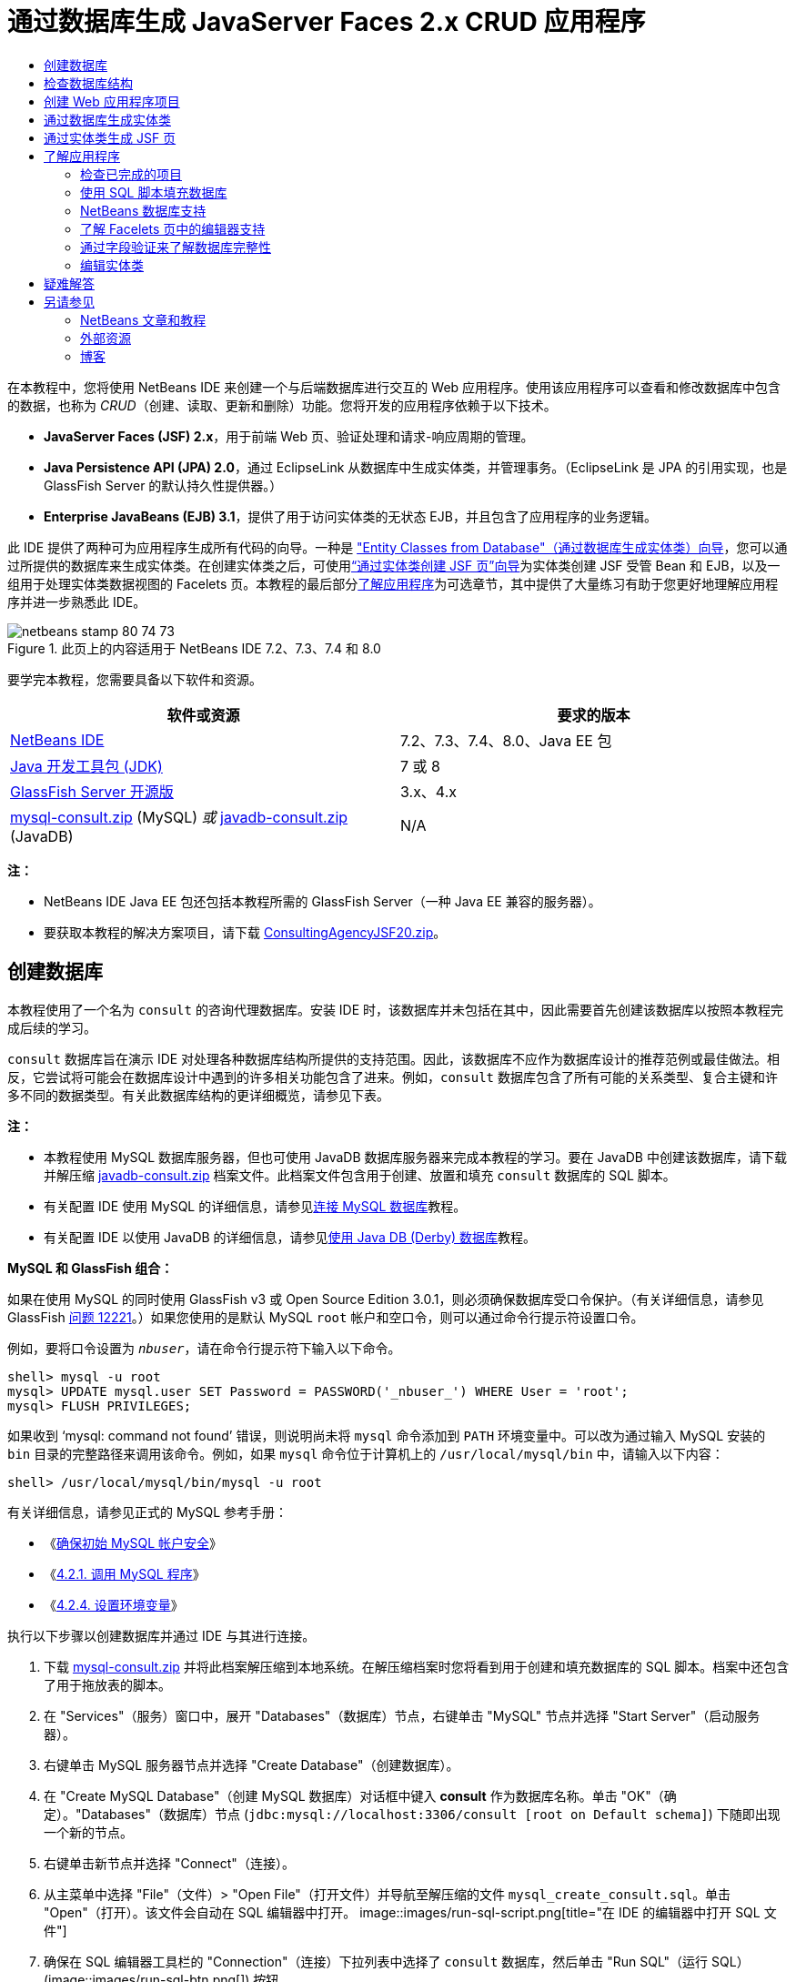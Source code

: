 // 
//     Licensed to the Apache Software Foundation (ASF) under one
//     or more contributor license agreements.  See the NOTICE file
//     distributed with this work for additional information
//     regarding copyright ownership.  The ASF licenses this file
//     to you under the Apache License, Version 2.0 (the
//     "License"); you may not use this file except in compliance
//     with the License.  You may obtain a copy of the License at
// 
//       http://www.apache.org/licenses/LICENSE-2.0
// 
//     Unless required by applicable law or agreed to in writing,
//     software distributed under the License is distributed on an
//     "AS IS" BASIS, WITHOUT WARRANTIES OR CONDITIONS OF ANY
//     KIND, either express or implied.  See the License for the
//     specific language governing permissions and limitations
//     under the License.
//

= 通过数据库生成 JavaServer Faces 2.x CRUD 应用程序
:jbake-type: tutorial
:jbake-tags: tutorials 
:jbake-status: published
:icons: font
:syntax: true
:source-highlighter: pygments
:toc: left
:toc-title:
:description: 通过数据库生成 JavaServer Faces 2.x CRUD 应用程序 - Apache NetBeans
:keywords: Apache NetBeans, Tutorials, 通过数据库生成 JavaServer Faces 2.x CRUD 应用程序

在本教程中，您将使用 NetBeans IDE 来创建一个与后端数据库进行交互的 Web 应用程序。使用该应用程序可以查看和修改数据库中包含的数据，也称为 _CRUD_（创建、读取、更新和删除）功能。您将开发的应用程序依赖于以下技术。

* *JavaServer Faces (JSF) 2.x*，用于前端 Web 页、验证处理和请求-响应周期的管理。
* *Java Persistence API (JPA) 2.0*，通过 EclipseLink 从数据库中生成实体类，并管理事务。（EclipseLink 是 JPA 的引用实现，也是 GlassFish Server 的默认持久性提供器。）
* *Enterprise JavaBeans (EJB) 3.1*，提供了用于访问实体类的无状态 EJB，并且包含了应用程序的业务逻辑。

此 IDE 提供了两种可为应用程序生成所有代码的向导。一种是 <<generateEntity,"Entity Classes from Database"（通过数据库生成实体类）向导>>，您可以通过所提供的数据库来生成实体类。在创建实体类之后，可使用<<jsfPagesEntityClasses,“通过实体类创建 JSF 页”向导>>为实体类创建 JSF 受管 Bean 和 EJB，以及一组用于处理实体类数据视图的 Facelets 页。本教程的最后部分<<explore,了解应用程序>>为可选章节，其中提供了大量练习有助于您更好地理解应用程序并进一步熟悉此 IDE。

image::images/netbeans-stamp-80-74-73.png[title="此页上的内容适用于 NetBeans IDE 7.2、7.3、7.4 和 8.0"]




要学完本教程，您需要具备以下软件和资源。

|===
|软件或资源 |要求的版本 

|link:https://netbeans.org/downloads/index.html[+NetBeans IDE+] |7.2、7.3、7.4、8.0、Java EE 包 

|link:http://www.oracle.com/technetwork/java/javase/downloads/index.html[+Java 开发工具包 (JDK)+] |7 或 8 

|link:http://glassfish.dev.java.net/[+GlassFish Server 开源版+] |3.x、4.x 

|link:https://netbeans.org/projects/samples/downloads/download/Samples%252FJavaEE%252Fmysql-consult.zip[+mysql-consult.zip+] (MySQL) 
_或_
link:https://netbeans.org/projects/samples/downloads/download/Samples%252FJavaEE%252Fjavadb-consult.zip[+javadb-consult.zip+] (JavaDB) |N/A 
|===

*注：*

* NetBeans IDE Java EE 包还包括本教程所需的 GlassFish Server（一种 Java EE 兼容的服务器）。
* 要获取本教程的解决方案项目，请下载 link:https://netbeans.org/projects/samples/downloads/download/Samples%252FJavaEE%252FConsultingAgencyJSF20.zip[+ConsultingAgencyJSF20.zip+]。



[[createDB]]
== 创建数据库

本教程使用了一个名为 `consult` 的咨询代理数据库。安装 IDE 时，该数据库并未包括在其中，因此需要首先创建该数据库以按照本教程完成后续的学习。

`consult` 数据库旨在演示 IDE 对处理各种数据库结构所提供的支持范围。因此，该数据库不应作为数据库设计的推荐范例或最佳做法。相反，它尝试将可能会在数据库设计中遇到的许多相关功能包含了进来。例如，`consult` 数据库包含了所有可能的关系类型、复合主键和许多不同的数据类型。有关此数据库结构的更详细概览，请参见下表。

*注：*

* 本教程使用 MySQL 数据库服务器，但也可使用 JavaDB 数据库服务器来完成本教程的学习。要在 JavaDB 中创建该数据库，请下载并解压缩 link:https://netbeans.org/projects/samples/downloads/download/Samples%252FJavaEE%252Fjavadb-consult.zip[+javadb-consult.zip+] 档案文件。此档案文件包含用于创建、放置和填充 `consult` 数据库的 SQL 脚本。
* 有关配置 IDE 使用 MySQL 的详细信息，请参见link:../ide/mysql.html[+连接 MySQL 数据库+]教程。
* 有关配置 IDE 以使用 JavaDB 的详细信息，请参见link:../ide/java-db.html[+使用 Java DB (Derby) 数据库+]教程。

*MySQL 和 GlassFish 组合：*

如果在使用 MySQL 的同时使用 GlassFish v3 或 Open Source Edition 3.0.1，则必须确保数据库受口令保护。（有关详细信息，请参见 GlassFish link:https://java.net/jira/browse/GLASSFISH-12221[+问题 12221+]。）如果您使用的是默认 MySQL `root` 帐户和空口令，则可以通过命令行提示符设置口令。

例如，要将口令设置为 `_nbuser_`，请在命令行提示符下输入以下命令。


[source,java]
----

shell> mysql -u root
mysql> UPDATE mysql.user SET Password = PASSWORD('_nbuser_') WHERE User = 'root';
mysql> FLUSH PRIVILEGES;
----

如果收到 '`mysql: command not found`' 错误，则说明尚未将 `mysql` 命令添加到 `PATH` 环境变量中。可以改为通过输入 MySQL 安装的 `bin` 目录的完整路径来调用该命令。例如，如果 `mysql` 命令位于计算机上的 `/usr/local/mysql/bin` 中，请输入以下内容：


[source,java]
----

shell> /usr/local/mysql/bin/mysql -u root
----

有关详细信息，请参见正式的 MySQL 参考手册：

* 《link:http://dev.mysql.com/doc/refman/5.1/en/default-privileges.html[+确保初始 MySQL 帐户安全+]》
* 《link:http://dev.mysql.com/doc/refman/5.1/en/invoking-programs.html[+4.2.1. 调用 MySQL 程序+]》
* 《link:http://dev.mysql.com/doc/refman/5.1/en/setting-environment-variables.html[+4.2.4. 设置环境变量+]》



执行以下步骤以创建数据库并通过 IDE 与其进行连接。

1. 下载 link:https://netbeans.org/projects/samples/downloads/download/Samples%252FJavaEE%252Fmysql-consult.zip[+mysql-consult.zip+] 并将此档案解压缩到本地系统。在解压缩档案时您将看到用于创建和填充数据库的 SQL 脚本。档案中还包含了用于拖放表的脚本。
2. 在 "Services"（服务）窗口中，展开 "Databases"（数据库）节点，右键单击 "MySQL" 节点并选择 "Start Server"（启动服务器）。
3. 右键单击 MySQL 服务器节点并选择 "Create Database"（创建数据库）。
4. 在 "Create MySQL Database"（创建 MySQL 数据库）对话框中键入 *consult* 作为数据库名称。单击 "OK"（确定）。"Databases"（数据库）节点 (`jdbc:mysql://localhost:3306/consult [root on Default schema]`) 下随即出现一个新的节点。
5. 右键单击新节点并选择 "Connect"（连接）。
6. 从主菜单中选择 "File"（文件）> "Open File"（打开文件）并导航至解压缩的文件 `mysql_create_consult.sql`。单击 "Open"（打开）。该文件会自动在 SQL 编辑器中打开。 
image::images/run-sql-script.png[title="在 IDE 的编辑器中打开 SQL 文件"]
7. 确保在 SQL 编辑器工具栏的 "Connection"（连接）下拉列表中选择了 `consult` 数据库，然后单击 "Run SQL"（运行 SQL）(image::images/run-sql-btn.png[]) 按钮。

单击 "Run SQL"（运行 SQL）时，"Output"（输出）窗口中出现以下输出内容。

image::images/run-sql-output.png[title=""Output"（输出）窗口提供有关 SQL 执行的信息"]



[[examineDB]]
== 检查数据库结构

要确认已正确创建了表，请展开数据库连接节点下的 "Tables"（表）节点。您可以展开表节点来查看表的列、索引和任意外键。可以右键单击列并选择 "Properties"（属性）来查看有关该列的其他信息。

image::images/services-window-tables.png[title=""Services"（服务）窗口将显示数据库连接、表、表列、索引和外键"]

*注：*如果在 "Tables"（表）节点下未看到任何表，右键单击 "Tables"（表）节点并选择 "Refresh"（刷新）。

从 `consult` 数据库的结构可看出该数据库包含了具有多种关系和各种字段类型的表。通过数据库创建实体类时，IDE 会为各种字段类型自动生成相应的代码。

image::images/diagram_consult.png[title="consult 数据库的实体关系图"]

下表描述了 `consult` 数据库中的表。

|===
|数据库表 |描述 |设计功能 

|CLIENT |咨询机构的客户 |非生成的复合主键（其字段不构成外键） 

|CONSULTANT |咨询机构的员工，客户可基于合同对其进行聘用 |包括一个 LONG VARCHAR 类型的简历字段 

|CONSULTANT_STATUS |顾问在咨询机构的状态（例如，可能为活动和非活动的状态） |CHAR 类型的非生成主键 

|RECRUITER |负责联络客户和顾问的咨询机构的员工 |  

|PROJECT |客户配有咨询机构顾问的项目 |包含了构成 CLIENT 表的外键的两个字段的非生成复合主键 

|BILLABLE |顾问在某个项目中工作的小时数，咨询机构据其向相关客户收费 |包括一个 CLOB 类型的工件字段 

|ADDRESS |客户账单地址 |  

|PROJECT_CONSULTANT |一个连接表，表示当前为哪些项目指派了哪些顾问 |交叉引用了 PROJECT 和 CONSULTANT，其中前者有一个复合主键 
|===


`consult` 数据库包含了多种关系。在通过数据库创建实体类时，IDE 将基于列的 SQL 类型自动生成相应的 Java 类型的属性。下表描述了 `consult` 数据库的实体关系。（未显示反向关系。）

|===
|实体 |相关实体 |关系信息 |描述 

|CLIENT |RECRUITER |进行手动编辑，允许为空值的一对一关系；如果不进行手动编辑，允许为空值的一对多关系 |一个 CLIENT 有多个 RECRUITER，而一个 RECRUITER 没有或有一个 CLIENT（如果不进行手动编辑） 

|CLIENT |ADDRESS |不允许为空值的一对一关系 |一个 CLIENT 有一个 ADDRESS，而一个 ADDRESS 没有或有一个 CLIENT 

|CLIENT |PROJECT |不允许为空值的一对多关系；在 "Project" 实体中，客户字段的值是 "Project" 主键的一部分 |一个 CLIENT 有多个 PROJECT，而一个 PROJECT 只有一个 CLIENT 

|CONSULTANT |PROJECT |多对多关系 |一个 CONSULTANT 有多个 PROJECT，而一个 PROJECT 也有多个 CONSULTANT 

|CONSULTANT |BILLABLE |不允许为空值的一对多关系 |一个 CONSULTANT 有多个 BILLABLE，而一个 BILLABLE 有一个 CONSULTANT 

|CONSULTANT_STATUS |CONSULTANT |不允许为空值的一对多关系 |一个 CONSULTANT_STATUS 有多个 CONSULTANT，而一个 CONSULTANT 有一个 CONSULTANT_STATUS 

|CONSULTANT |RECRUITER |允许为空值的一对多关系 |一个 CONSULTANT 没有或有一个 RECRUITER，而一个 RECRUITER 有多个 CONSULTANT 

|BILLABLE |PROJECT |不允许为空值的一对多关系 |一个 BILLABLE 有一个 PROJECT，而一个 PROJECT 有多个 BILLABLE 
|===

既然已经创建了数据库，那么就可以创建 Web 应用程序，并使用 "Entity Classes from Database"（通过数据库生成实体类）向导基于数据库表生成实体类。


[[createProject]]
== 创建 Web 应用程序项目

在本练习中，您将创建一个 Web 项目并将 JavaServer Faces 框架添加到该项目中。在创建项目时，需要在新建项目向导的 "Frameworks"（框架）面板中选择 "JavaServer Faces"。

1. 从主菜单中，选择 "File"（文件）> "New Project"（新建项目）（Ctrl-Shift-N 组合键；在 Mac 上为 ⌘-Shift-N 组合键）。
2. 从 "Java Web" 类别中选择 "Web Application"（Web 应用程序）。单击 "Next"（下一步）。
3. 键入 `ConsultingAgency` 作为项目名称，并设置项目位置。单击 "Next"（下一步）。
4. 将服务器设置为 "GlassFish"，并将 Java EE 版本设置为 "Java EE 6 Web" 或 "Java EE 7 Web"。单击 "Next"（下一步）。
5. 在 "Frameworks"（框架）面板中，选择 "JavaServer Faces" 选项。单击 "Finish"（完成）。

单击 "Finish"（完成），此时 IDE 生成 Web 应用程序项目并在编辑器中打开 `index.xhtml`。


[[generateEntity]]
== 通过数据库生成实体类

在 IDE 中连接到数据库后，可以使用 "Entity Classes from Database"（通过数据库生成实体类）向导基于数据库中的表快速生成实体类。IDE 可以为所选的每个表生成实体类，也可以为相关表生成任何需要的实体类。

1. 在 "Projects"（项目）窗口中，右键单击 `ConsultingAgency` 项目节点，并选择 "New"（新建）> "Entity Classes from Database"（通过数据库生成实体类）。（如果未列出此选项，请选择 "Other"（其他）。然后，在文件向导中，选择 "Persistence"（持久性）类别，再选择 "Entity Classes from Database"（通过数据库生成实体类）。）
2. 从 "Data Source"（数据源）下拉列表中选择 "New Data Source"（新建数据源）以打开 "Create Data Source"（创建数据源）对话框。
3. 键入 `jdbc/consult` 作为 JNDI 名称，并选择 `jdbc:mysql://localhost:3306/consult` 连接作为数据库连接。
image::images/create-datasource.png[title="指定 JNDI 名称和数据库连接以创建数据源"]
4. 单击 "OK"（确定）以关闭对话框并返回到向导。`consult` 数据库中的表出现在 "Available Tables"（可用表）列表框中。
5. 单击 "Add All"（全部添加）按钮以选择数据库中包含的所有表。单击 "Next"（下一步）。 
image::images/new-entities-wizard.png[]
6. 键入 `jpa.entities` 作为包名称。
7. 确认已选中用于生成命名查询和创建持久性单元的复选框。单击 "Finish"（完成）。

单击 "Finish"（完成），此时 IDE 将在项目的 `jpa.entities` 包中生成实体类。

使用向导通过数据库创建实体类时，IDE 会检查数据库表之间的关系。在 "Projects"（项目）窗口中，如果展开 `jpa.entities` 包节点，则可以看到 IDE 为每个表（`PROJECT_CONSULTANT` 表除外）生成了一个实体类。因为 `PROJECT_CONSULTANT` 是一个连接表，所以 IDE 没有为其创建实体类。

image::images/projects-window-entities.png[title="显示所生成实体类的 "Projects"（项目）窗口的屏幕快照"]

IDE 还为带有复合主键的表生成了两个额外的类：`CLIENT` 和 `PROJECT`。这些表的主键类（`ClientPK.java` 和 `ProjectPK.java`）在其名称后附加了 `PK`。

如果查看为实体类生成的代码，可以发现向导为自动生成的 ID 字段添加了 `@GeneratedValue` 标注，还为实体类中的某些字段添加了 `@Basic(optional = "false")` 标注。基于 `@Basic(optional = "false")` 标注，“通过实体类创建 JSF 页”向导可以生成包含检查的代码，这些检查可防止那些字段出现不允许为空值的列违规。



[[jsfPagesEntityClasses]]
== 通过实体类生成 JSF 页

创建了实体类之后，便可以创建用于显示和修改数据的 Web 接口。您将使用“通过实体类创建 JSF 页”向导来生成 JavaServer Faces 页。向导生成的代码将基于实体类中包含的持久性标注。

对于每个实体类，向导都会生成以下文件。

* 扩展  ``AbstractFacade.java``  的无状态会话 Bean
* JSF 会话范围的受管 Bean
* 包含 CRUD 功能的四个 Facelets 文件（`Create.xhtml`、`Edit.xhtml`、`List.xhtml` 和 `View.xhtml`）的目录

向导还会生成以下文件。

* 包含实体实例的创建、检索、修改和删除业务逻辑的  ``AbstractFacade.java``  类
* JSF 受管 Bean 所使用的实用程序类（`JsfUtil` 和 `PaginationHelper`）
* 本地化消息的属性包，以及项目的 Faces 配置文件（如果不存在 `faces-config.xml` 文件，则会创建一个）中的相应条目
* 辅助 Web 文件（包括所呈现组件的默认样式表）和一个 Facelets 模板文件

生成 JSF 页：

1. 在 "Projects"（项目）窗口中，右键单击项目节点，然后选择 "New"（新建）> "JSF Pages from Entity Classes"（通过实体类创建 JSF 页）打开该向导。（如果未列出此选项，请选择 "Other"（其他）。然后，在文件向导中，选择 "JavaServer Faces" 类别，然后选择 "JSF Pages from Entity Classes"（通过实体类创建 JSF 页）。）

"Available Entity Classes"（可用的实体类）框列出了项目中所包含的七个实体类。该框并未列出可嵌入类（`ClientPK.java` 和 `ProjectPK.java`）。

2. 单击 "Add All"（全部添加）以将所有类移动到 "Selected Entity Classes"（选定的实体类）框中。
image::images/newjsf-wizard.png[title=""New JSF Pages from Entity Classes"（通过实体类新建 JSF 页）向导显示项目中包含的所有实体类"] 
单击 "Next"（下一步）。
3. 在向导的“步骤 3”即 "Generate JSF Pages and Classes"（生成 JSF 页和类）中，键入 `jpa.session` 作为 JPA 会话 Bean 包。
4. 键入 `jsf` 作为 JSF 类包。
5. 在 "Localization Bundle Name"（本地化包名称）字段中输入 "`/resources/Bundle`"。这样将生成一个名为 `resources` 的包，其中将包含 `Bundle.properties` 文件。（如果将此字段保留为空，则在项目的默认包中将创建属性包。） 
image::images/newjsf-wizard2.png[title="为生成的文件指定包名称和文件夹名称"]

要使 IDE 能更好地适应您的项目约定，可以定制由向导生成的任何文件。单击 "Customize Template"（定制模板）链接以修改向导所使用的文件模板。
image::images/customize-template.png[title="为向导所生成的文件定制模板"] 
通常，可以使用 "Template Manager"（模板管理器）（"Tools"（工具）> "Templates"（模板））来访问和更改 IDE 维护的所有模板。

6. 单击 "Finish"（完成）。IDE 在 `jpa.session` 包中生成无状态会话 Bean，并在 `jsf` 包中生成 JSF 会话范围的受管 Bean。每个无状态会话 Bean 用于处理相应实体类的操作，其中包括通过 Java 持久性 API 创建、编辑和销毁实体类的实例。每个 JSF 受管 Bean 用于实现 `javax.faces.convert.Converter` 接口，并执行将相应实体类的实例转换为 `String` 对象的操作，反之亦然。

如果展开 "Web Pages"（Web 页）节点，则可以看到 IDE 为每个实体类生成了一个文件夹。每个文件夹都包含 `Create.xhtml`、`Edit.xhtml`、`List.xhtml` 和 `View.xhtml` 文件。IDE 还通过向每个 `List.xhtml` 页中插入链接来修改 `index.xhtml` 文件。

image::images/projects-jsfpages.png[title="向导为每个实体类生成 Facelets 页"]

每个 JSF 受管 Bean 都对应四个相应的 Facelets 文件，并且包含调用相应会话 Bean 中的方法的代码。

展开 `resources` 文件夹节点以查找由向导生成的 `jsfcrud.css` 默认样式表。如果在编辑器中打开应用程序欢迎页面 (`index.xhtml`) 或 Facelets 模板文件 (`template.xhtml`)，将会看到该文件包含了对样式表的引用。


[source,java]
----

<h:outputStylesheet name="css/jsfcrud.css"/>
----

每个实体类所对应的四个 Facelets 文件中的每个文件都使用 Facelets 模板文件。

如果展开 "Source Packages"（源包）节点，则可以看到向导生成的会话 Bean、JSF 受管 Bean、实用程序类和属性包。

image::images/projects-generated-classes70.png[title=""Projects"（项目）窗口中显示向导所生成类的 "Source Packages"（源包）目录的屏幕快照"]

为了注册属性包的位置，向导还生成了一个 Faces 配置文件 (`faces-config.xml`)。如果展开 "Configuration File"（配置文件）节点并在 XML 编辑器中打开 `faces-config.xml`，则可以看到该文件包含了以下条目。


[source,xml]
----

<application>
    <resource-bundle>
        <base-name>/resources/Bundle</base-name>
        <var>bundle</var>
    </resource-bundle>
</application>
----

此外，如果展开新的 `resources` 包，则会发现 `Bundle.properties` 文件，该文件包含了客户端默认语言的消息。这些消息是由实体类属性派生而来的。

要添加新的属性包，请右键单击 `Bundle.properties` 文件并选择 "Customize"（定制）。使用 "Customizer"（定制器）对话框可以将新的语言环境添加到您的应用程序中。



[[explore]]
== 了解应用程序

既然您的项目已包含了实体类、用于控制实体类的 EJB 会话 Bean 和 JSF 驱动的用于显示和修改数据库的前端，那么请尝试运行该项目以查看结果。

以下是一系列可选的小练习，可用来进一步熟悉应用程序，以及 IDE 所提供的功能。

* <<completedProject,检查已完成的项目>>
* <<populateDB,使用 SQL 脚本填充数据库>>
* <<editorSupport,了解 Facelets 页中的编辑器支持>>
* <<dbIntegrity,通过字段验证来了解数据库完整性>>
* <<editEntity,编辑实体类>>


[[completedProject]]
=== 检查已完成的项目

1. 要运行项目，请在 "Projects"（项目）窗口中右键单击项目节点并选择 "Run"（运行），或单击主工具栏中的 "Run Project"（运行项目）(image::images/run-project-btn.png[]) 按钮。

当显示应用程序的欢迎页面时，将提供一个链接列表，用于查看包含在每个数据库表中的条目。

image::images/welcome-page-links.png[title="用于显示每个表的数据库内容的链接"]

当完成了 "JSF Pages from Entity Classes"（通过实体类创建 JSF 页）向导时，链接将添加到欢迎页面 (`index.xhtml`)。这些链接将作为 Facelets 页（为“咨询机构”数据库提供 CRUD 功能）的入口点。


[source,xml]
----

<h:body>
    Hello from Facelets
    <h:form>
        <h:commandLink action="/address/List" value="Show All Address Items"/>
    </h:form>
    <h:form>
        <h:commandLink action="/billable/List" value="Show All Billable Items"/>
    </h:form>
    <h:form>
        <h:commandLink action="/client/List" value="Show All Client Items"/>
    </h:form>
    <h:form>
        <h:commandLink action="/consultant/List" value="Show All Consultant Items"/>
    </h:form>
    <h:form>
        <h:commandLink action="/consultantStatus/List" value="Show All ConsultantStatus Items"/>
    </h:form>
    <h:form>
        <h:commandLink action="/project/List" value="Show All Project Items"/>
    </h:form>
    <h:form>
        <h:commandLink action="/recruiter/List" value="Show All Recruiter Items"/>
    </h:form>
</h:body>
----
2. 单击 "`Show All Consultant Items`" 链接。查看上面的代码，则可以看到目标页为 `/consultant/List.xhtml`。（在 JSF 2.x 中，由于隐式导航所以文件扩展名是推断出来的。）
image::images/empty-consultants-list.png[title="Consultants 表当前为空"] 
数据库目前不包含任何样例数据。可以通过单击 "`Create New Consultant`" 链接和使用提供的 Web 窗体手动添加数据。此操作将触发 `/consultant/Create.xhtml` 页进行显示。还在 IDE 中运行 SQL 脚本以使用样例数据填充表。以下子部分对这两个选项进行了说明。

您可以单击索引链接返回到欢迎页面列出的链接。这些链接提供了保存在每个数据库表中数据的视图，并触发了每个实体文件夹中 `List.xhtml` 文件的显示。稍后会有说明，在将数据添加到表之后，会显示其他链接，其中每个条目都允许您查看 (`View.xhtml`)、编辑 (`Edit.xhmtl`) 和销毁单个表记录的数据。

*注：*如果应用程序部署失败，请参见下面的<<troubleshooting,疑难解答>>部分。（另请参见link:mysql-webapp.html#troubleshoot[+使用 MySQL 数据库创建简单的 Web 应用程序+]的“疑难解答”部分。）


[[populateDB]]
=== 使用 SQL 脚本填充数据库

运行提供的脚本，该脚本会生成数据库表的样例数据。脚本 (`mysql_insert_data_consult.sql`) 包含在咨询机构数据库 zip 文件中，该文件可从<<requiredSoftware,所需软件表>>中下载。

根据所使用的数据库服务器（MySQL 或 JavaDB），您可以运行提供的脚本，该脚本会为数据库表生成样例数据。对于 MySQL，该脚本为 `mysql_insert_data_consult.sql`。对于 JavaDB，该脚本为 `javadb_insert_data_consult.sql`。两个脚本分别包含在各自的档案文件中，可以通过<<requiredSoftware,所需软件表>>进行下载。

1. 从主菜单中选择 "File"（文件）> "Open File"（打开文件），然后导航到脚本在您的计算机上的位置。单击 "Open"（打开）。文件会自动在 IDE 的 SQL 编辑器中打开。
2. 确保在 SQL 编辑器工具栏的 "Connection"（连接）下拉列表中选择了 `consult` 数据库。 
image::images/run-sql-insert.png[title="在 IDE 的 SQL 编辑器中打开脚本"]

在编辑器中右键单击并选择 "Run Statement"（运行语句），或单击 "Run SQL"（运行 SQL）(image::images/run-sql-btn.png[]) 按钮。您可以在 "Output"（输出）窗口中查看脚本运行的结果。

3. 重新启动 GlassFish Server。这是使服务器可以重新加载和缓存 `consult` 数据库中包含的新数据所必需的步骤。为此，请在 "Output" 窗口中单击 "GlassFish Server" 标签（"GlassFish Server" 标签显示服务器日志。），然后单击左旁注中的 "Restart Server"（重新启动服务器）(image::images/glassfish-restart.png[]) 按钮。服务器即会停止，然后重新启动。
4. 重新运行项目，然后单击 "`Show All Consultant Items`" 链接。将看到该列表不再为空。 
[.feature]
--
image::images/consultants-list-small.png[role="left", link="images/consultants-list.png"]
--


=== NetBeans 数据库支持

可以使用 IDE 的数据库表查看器来显示和修改直接在数据库中维护的表数据。例如，右键单击 "Services"（服务）窗口中的 `consultant` 表，然后选择 "View Data"（查看数据）。

image::images/view-data.png[title="从数据库表的右键单击菜单中选择 "View Data"（查看数据）"]

在编辑器的顶部将显示用于执行操作的 SQL 查询，下面则显示表的图形视图。

[.feature]
--
image::images/view-data-table-small.png[role="left", link="images/view-data-table.png"]
--

在窗体元格内双击以对数据进行内联修改。单击 "Commit Records"（提交记录）(image::images/commit-records-icon.png[]) 图标以提交对数据库的更改。

图形视图提供了更多的功能。有关详细信息，请参见 link:../../docs/ide/database-improvements-screencast.html[+NetBeans IDE 中的数据库支持+]。



[[editorSupport]]
=== 了解 Facelets 页中的编辑器支持

1. 在编辑器中打开 `/consultant/List.xhtml` 页。第 8 行表明该页的呈现依赖于 Facelets `template.xhtml` 文件。

[source,java]
----

<ui:composition template="/template.xhtml">
----

要显示行号，请右键单击编辑器的左旁注，然后选择 " Show Line"（显示行号）。

2. 使用 IDE 的 "Go to File"（转至文件）对话框来打开 `template.xhtml`。按 Alt-Shift-O 组合键（在 Mac 上为 Ctrl-Shift-O 组合键），然后开始键入 `template`。 
image::images/go-to-file.png[title="使用 "Go to File"（转至文件）对话框快速打开项目文件"]

单击 "OK"（确定）（或按 Enter 键）。

3. 模板将使用 `<ui:insert>` 标记将其他文件的内容插入到其标题和正文中。将光标置于 `<ui:insert>` 标记上，然后按 Ctrl-空格键调用文档弹出式窗口。 
image::images/doc-popup.png[title="在 Facelets 标记上按 Ctrl-空格键调用文档弹出式窗口"]

可以在 JSF 标记及其属性上按 Ctrl-空格键调用文档弹出式窗口。您查看的文档是从正式的 link:http://javaserverfaces.java.net/nonav/docs/2.1/vdldocs/facelets/index.html[+JSF 标记库文档+]所提供的描述中获取的。

4. 切换回 `List.xhtml` 文件（按 Ctrl-Tab 组合键）。`<ui:define>` 标记用来定义将应用于模板标题和正文的内容。为每个实体类生成的所有 4 个 Facelets 文件（`Create.xhtml`、`Edit.xhtml`、`List.xhtml` 和 `View.xhtml`）都使用了此模式。
5. 将您的光标置于任何 EL 表达式（用于包含在 `Bundle.properties` 文件中的本地化消息）上。按 Ctrl-空格键查看本地化消息。 
[.feature]
--
image::images/localized-messages-small.png[role="left", link="images/localized-messages.png"]
--

在上图上，可以看到 EL 表达式解析为 "`List`"，该表达式将应用到模板标题，并且可以从呈现在浏览器中的页面得到验证。

6. 滚动到文件底部并找到 `Create New Consultant` 链接的代码（第 92 行）。如下所示：

[source,java]
----

<h:commandLink action="#{consultantController.prepareCreate}" value="#{bundle.ListConsultantCreateLink}"/>
----
7. 在 `commandLink` 的 `action` 属性上按 Ctrl-空格键以调用文档弹出式窗口。

`action` 属性表示在浏览器中单击链接时处理请求的方法。将提供以下文档： 

_方法表达式，用于表示在用户激活此组件时要调用的应用程序操作。该表达式的值必须为一个没有参数且返回对象（调用其 toString() 以派生逻辑结果）的公共方法，该对象将被传递到此应用程序的 NavigationHandler。_
换句话说，`action` 值通常是指 JSF 受管 Bean 中的一个方法，其值为 `String`。然后 JSF 的 `NavigationHandler` 会使用该字符串将请求转发到相应的视图中。可通过以下步骤来验证这一点。
8. 将光标置于 `consultantController` 上，然后按 Ctrl-空格组合键。编辑器的代码完成表明 `consultantController` 是一个 JSF 受管 Bean。 
image::images/code-completion-managed-bean.png[title="为 JSF 受管 Bean 提供代码完成"]
9. 将光标移动到 `prepareCreate`，然后按 Ctrl-空格组合键。代码完成列出了包含在 `ConsultantController` 受管 Bean 中的方法。 
image::images/code-completion-properties.png[title="为类方法提供代码完成"]
10. 按 Ctrl 键（在 Mac 上为 ⌘ 键），然后将鼠标悬停在 `prepareCreate` 上。形成了一个链接，您可以直接导航至 `ConsultantController` 受管 Bean 中的 `prepareCreate()` 方法。 
image::images/editor-navigation.png[title="使用编辑器导航快速导航源代码"]
11. 单击链接并查看 `prepareCreate()` 方法（如下所示）。

[source,java]
----

public String prepareCreate() {
    current = new Consultant();
    selectedItemIndex = -1;
    return "Create";
}
----
该方法将返回 `Create`。`NavigationHandler` 在后台收集信息，并将 `Create` 字符串应用于以视图（为响应请求而发送）为目标的路径：`/consultant/*Create*.xhtml`。（在 JSF 2.x 中，由于隐式导航所以文件扩展名是推断出来的。）


[[dbIntegrity]]
=== 通过字段验证来了解数据库完整性

1. 在浏览器的 <<consultantsList,Consultants List 页>>中，单击 "`Create New Consultant`" 链接。正如之前子部分中的说明，此操作将触发呈现 `/consultant/Create.xhtml` 页。
2. 在窗体中输入以下详细信息。目前，将 `RecruiterId` 和 `StatusId` 字段保留为空。 

|===
|字段 |值 

|ConsultantId |2 

|Email |jack.smart@jsfcrudconsultants.com 

|Password |jack.smart 

|HourlyRate |75 

|BillableHourlyRate |110 

|HireDate |07/22/2008 

|Resume |I'm a great consultant.Hire me - You won't be disappointed! 

|RecruiterId |--- 

|StatusId |--- 
|===
3. 单击 "Save"（保存）。当您执行此操作后，将对 `StatusId` 字段标记一个验证错误。
image::images/create-new-consultant.png[title="在窗体中输入样例数据"] 
为什么会出现这种情况？重新检查<<er-diagram,“咨询机构”数据库的实体关系图>>。如上面的<<relationships,关系表>>中所述，`CONSULTANT` 和 `CONSULTANT_STATUS` 表共享一个不允许为空值的一对多的关系。所以，`CONSULTANT` 表中的每一个条目都必须包含对 `CONSULTANT_STATUS` 表中条目的引用。这将通过链接这两个表的 `consultant_fk_consultant_status` 外键来表示。

可以通过在 "Services"（服务）窗口中展开一个表的 "Foreign Keys"（外键）节点（Ctrl-5 组合键；在 Mac 上为 ⌘-5 组合键）来查看表中保存的外键。

image::images/consultant-fk.png[title="在 "Services"（服务）窗口中检查外键属性"]
4. 要解决验证错误，请从 `StatusId` 下拉列表中选择 `entity.ConsultantStatus[statusId=A]`。

*注：*`RecruiterId` 字段可保留为空。正如<<er-diagram,数据库实体关系图>>中所示，在 `CONSULTANT` 和 `RECRUITER` 表之间存在一个允许为空值的一对多的关系，这就意味着 `CONSULTANT` 中的条目不需要与一个 `RECRUITER` 条目相关联。
5. 单击 "Save"（保存）。将显示一条消息，表明顾问条目已成功保存。如果单击 `Show All Consultant Items`，将看到新条目列在表中。

通常，生成的 Facelets 页会为产生下列问题的用户输入提供出错信息：

* 不允许为空值的表单元格中出现了空字段。
* 对不可更改的数据（例如主键）进行了修改。
* 插入数据的类型不正确。
* 当用户视图与数据库不再同步时对数据进行了修改。


[[editEntity]]
=== 编辑实体类

在前面的子部分中，您看到了 `StatusId` 下拉列表是如何为您提供不那么容易使用的 `entity.ConsultantStatus[statusId=A]` 选项。您可能已经注意到：此下拉列表中针对每一项显示的文本都是每个遇到的 `ConsultantStatus` 实体（即，调用了实体类的 `toString()` 方法）的字符串表示。

该子部分将演示您可以使用编辑器的代码完成、文档和导航支持作此结论的方式。此外，还教您为下拉列表准备更加易于使用的消息。

1. 在编辑器中打开 `/consultant/Create.xhtml` 文件。这是您刚在浏览器中看到的 "Create New Consultant" 窗体。向下滚动到 `StatusId` 下拉列表的代码处（如下面*粗体*所示）。

[source,xml]
----

    <h:outputLabel value="#{bundle.CreateConsultantLabel_resume}" for="resume" />
    <h:inputTextarea rows="4" cols="30" id="resume" value="#{consultantController.selected.resume}" title="#{bundle.CreateConsultantTitle_resume}" />
    *<h:outputLabel value="#{bundle.CreateConsultantLabel_statusId}" for="statusId" />
    <h:selectOneMenu id="statusId" value="#{consultantController.selected.statusId}" title="#{bundle.CreateConsultantTitle_statusId}" required="true" requiredMessage="#{bundle.CreateConsultantRequiredMessage_statusId}">
        <f:selectItems value="#{consultantStatusController.itemsAvailableSelectOne}"/>
    </h:selectOneMenu>*
    <h:outputLabel value="#{bundle.CreateConsultantLabel_recruiterId}" for="recruiterId" />
    <h:selectOneMenu id="recruiterId" value="#{consultantController.selected.recruiterId}" title="#{bundle.CreateConsultantTitle_recruiterId}" >
        <f:selectItems value="#{recruiterController.itemsAvailableSelectOne}"/>
    </h:selectOneMenu>
</h:panelGrid>
----
2. 检查应用于 `<f:selectItems>` 标记的 `value`。`value` 属性决定了为下拉列表中每项显示的文本。

在 `itemsAvailableSelectOne` 上按 Ctrl-空格组合键。编辑器的代码完成表示 `ConsultantStatusController` 的 `getItemsAvailableSelectOne()` 方法返回了 `SelectItem` 对象的数组。 
image::images/code-completion-returned-object.png[title="代码完成显示方法的返回类"]
3. 按 Ctrl 键（在 Mac 上为 ⌘ 键），然后将鼠标悬停在 `itemsAvailableSelectOne` 上。形成了一个链接，您可以直接导航至 `ConsultantStatus` 实体源代码中的 `getItemsAvailableSelectOne()` 方法。单击该链接。
4. 将光标置于方法签名中的 `SelectItem[]` 返回值上，然后按 Ctrl-空格键调用文档弹出式窗口。 
image::images/documentation-select-item.png[title="按 Ctrl-空格键调用文档支持"]

单击 "documentation"（文档）窗口中的 "web browser"（Web 浏览器）(image::images/web-browser-icon.png[]) 图标以在外部 Web 浏览器中打开 Javadoc。

正如您所看到的，`SelectItem` 类属于 JSF 框架。文档中提到的 `UISelectOne` 组件使用您在上述<<markup,步骤 1>> 中检查的标记中的 `<h:selectOneMenu>` 标记来表示。
5. 按 Ctrl 键（在 Mac 上为 ⌘ 键），然后将鼠标悬停在 `findAll()` 上。随即出现一个弹出式窗口，显示方法签名。
image::images/method-signature.png[title="在编辑器中查看方法签名的弹出式窗口"] 
可以看到此处的 `ejbFacade.findAll()` 返回了 `ConsultantStatus` 对象的 `List`。
6. 导航至 `JsfUtil.getSelectItems`。将鼠标悬停在 `getSelectItems` 上并按 Ctrl 键（在 Mac 上为 ⌘），然后单击显示的链接。

*注：*回想一下，`JsfUtil` 是在您完成<<jsfPagesEntityClasses,“通过实体类创建 JSF 页”向导>>时生成的一个实用程序类。

该方法对实体列表（即 `ConsultantStatus` 对象的 `List`）执行循环操作，为每个实体创建 `SelectItem`。如下面*粗体*所示，每个 `SelectItem` 都是使用实体对象和对象的_标签_来创建的。

[source,java]
----

public static SelectItem[] getSelectItems(List<?> entities, boolean selectOne) {
    int size = selectOne ? entities.size() + 1 : entities.size();
    SelectItem[] items = new SelectItem[size];
    int i = 0;
    if (selectOne) {
        items[0] = new SelectItem("", "---");
        i++;
    }
    *for (Object x : entities) {
        items[i++] = new SelectItem(x, x.toString());
    }*
    return items;
}
----

该标签使用实体的 `toString()` 方法来创建，并且在响应中呈现对象时是对象的表示。（请参见 `SelectItem(java.lang.Object value, java.lang.String label)` 构造函数的 Javadoc 定义。）

既然您已在查看下拉列表中的项时，验证了实体 `toString()` 方法正是浏览器中所呈现的内容，那么请修改 `ConsultantStatus` `toString()` 方法。

7. 在编辑器中打开 `ConsultantStatus` 实体类。修改 `toString` 方法以返回 `statusId` 和 `description`。这些是对应于 `CONSULTANT_STATUS` 表的两列的实体属性。

[source,java]
----

public String toString() {
    return *statusId + ", " + description;*
}
----
8. 重新运行项目。当浏览器显示欢迎页面时，单击 `Show All Consultant Items` 链接，然后单击 `Create New Consultant`。

检查 `StatusId` 下拉列表。将看到现在显示的是数据库的 `CONSULTANT_STATUS` 表中所包含的一个记录的状态 ID 和描述。

image::images/drop-down.png[title=""StatusId" 下拉列表根据 ConsultantStatus 实体的 toString() 方法显示各项"]


[[troubleshooting]]
== 疑难解答

根据您的配置不同，将应用程序部署到服务器可能会失败，您可能会在 "Output"（输出）窗口中看到以下消息。


[source,java]
----

GlassFish Server 4 is running.
In-place deployment at /MyDocuments/ConsultingAgency/build/web
GlassFish Server 4, deploy, null, false
/MyDocuments/ConsultingAgency/nbproject/build-impl.xml:1045: The module has not been deployed.
See the server log for details.
----

最常见的失败原因是，在服务器上生成 JDBC 资源时出现问题。如果是这样，您可能会在 "Output"（输出）窗口的 "server log"（服务器日志）标签中看到类似于以下内容的消息。


[source,java]
----

Severe:   Exception while preparing the app : Invalid resource : jdbc/consult__pm
com.sun.appserv.connectors.internal.api.ConnectorRuntimeException: Invalid resource : jdbc/consult__pm
----

如果 "server log"（服务器日志）标签未打开，您可以通过在 "Services"（服务）窗口中右键单击 "GlassFish Server" 节点并选择 "View Domain Server Log"（查看域服务器日志）来打开此标签。

此应用程序需要两个 JDBC 资源：

* JDBC 资源或数据源。此应用程序使用 JNDI 查找来定位 JDBC 资源。如果在持久性单元 (`persistence.xml`) 中查找，您可以看到此应用程序的 JTA 数据源的 JNDI 名称为 `jdbc/consult`。

JDBC 资源标识当前由此应用程序使用的连接池。

* JDBC 连接池。连接池指定数据库的连接详细信息，包括位置、用户名、口令。用于此应用程序的连接池为 `consultPool`。

在 `glassfish-resources.xml` 文件中指定 JDBC 资源和连接池。通过在 "Projects"（项目）窗口中展开 "Server Resources"（服务器资源）节点并双击 `glassfish-resources.xml` 文件，可以在编辑器中打开此文件。此文件看起来类似于以下内容。


[source,xml]
----

<?xml version="1.0" encoding="UTF-8"?>
<!DOCTYPE resources PUBLIC "-//GlassFish.org//DTD GlassFish Application Server 3.1 Resource Definitions//EN" "http://glassfish.org/dtds/glassfish-resources_1_5.dtd">
<resources>
  <jdbc-connection-pool allow-non-component-callers="false" associate-with-thread="false" connection-creation-retry-attempts="0" connection-creation-retry-interval-in-seconds="10" connection-leak-reclaim="false" connection-leak-timeout-in-seconds="0" connection-validation-method="auto-commit" datasource-classname="com.mysql.jdbc.jdbc2.optional.MysqlDataSource" fail-all-connections="false" idle-timeout-in-seconds="300" is-connection-validation-required="false" is-isolation-level-guaranteed="true" lazy-connection-association="false" lazy-connection-enlistment="false" match-connections="false" max-connection-usage-count="0" max-pool-size="32" max-wait-time-in-millis="60000" name="consultPool" non-transactional-connections="false" ping="false" pool-resize-quantity="2" pooling="true" res-type="javax.sql.DataSource" statement-cache-size="0" statement-leak-reclaim="false" statement-leak-timeout-in-seconds="0" statement-timeout-in-seconds="-1" steady-pool-size="8" validate-atmost-once-period-in-seconds="0" wrap-jdbc-objects="false">
    <property name="serverName" value="localhost"/>
    <property name="portNumber" value="3306"/>
    <property name="databaseName" value="consult"/>
    <property name="User" value="root"/>
    <property name="Password" value="nb"/>
    <property name="URL" value="jdbc:mysql://localhost:3306/consult?zeroDateTimeBehavior=convertToNull"/>
    <property name="driverClass" value="com.mysql.jdbc.Driver"/>
  /<jdbc-connection-pool>
  <jdbc-resource enabled="true" jndi-name="jdbc/consult" object-type="user" pool-name="consultPool"/>
/<resources>
----

在 `glassfish-resources.xml` 中，您可以看到 JDBC 资源 `jdbc/consult` 将 `consultPool` 标识为连接池的名称。您还可以看到 `consultPool` 的属性。在此应用程序中，只在 `glassfish-resources.xml` 中定义一个数据源和一个连接池。在某些情况下，您可能需要指定其他资源，例如，用于标识仅用于开发或测试的临时数据存储。

如果在运行应用程序时未自动在服务器上生成 JDBC 资源和连接池，您可以执行以下步骤在 GlassFish 管理控制台中手动创建这些资源。

1. 如果尚未打开 `glassfish-resources.xml`，请在编辑器中打开它。

创建 JDBC 资源和连接池时，将使用在 `glassfish-resources.xml` 中指定的属性值。

2. 在 "Services"（服务）窗口中右键单击 "GlassFish Server" 节点，然后在弹出式菜单中选择 "Open Domain Admin Console"（打开域管理控制台）在浏览器中打开 GlassFish 控制台。
3. 在 GlassFish 控制台的 "Common Tasks"（常见任务）导航面板中，展开 *JDBC* 节点以及 *JDBC Resources*（JDBC 资源）和 *JDBC Connection Pools*（JDBC 连接池）节点。
[.feature]
--
image::images/gf-admin-console-sm.png[role="left", link="images/gf-admin-console-lg.png"]
--

您可以看到当前注册到服务器的 JDBC 资源。如果在 "Common Tasks"（常见任务）导航面板中的 "JDBC" 节点下未列出 `jdbc/consult` 和 `consultPool`，则您将需要创建它们。在安装服务器时，默认情况下创建了一些 JDBC 资源并且这些资源显示为子节点。

4. 单击 *JDBC Connection Pools*（JDBC 连接池）节点，然后在 "New JDBC Connection Pool"（新建 JDBC 连接池）窗格中单击 "New"（新建）。
image::images/gf-new-jdbc-pool1.png[title="GlassFish 管理控制台中的 &quot;New JDBC Connection Pool&quot;（新建 JDBC 连接池）窗格"]
5. 键入 *consultPool* 作为池名称，选择 *javax.sql.ConnectionPoolDataSource* 作为资源类型并选择 *MySql* 作为数据库驱动程序供应商。单击 "Next"（下一步）。
6. 在步骤 2 中，定位并指定 *URL*、*username* 和 *password* 属性的值。单击 "Finish"（完成）。
image::images/gf-new-jdbc-pool2.png[title="GlassFish 管理控制台中的 &quot;New JDBC Connection Pool&quot;（新建 JDBC 连接池）面板"]

可以在 `glassfish-resources.xml` 中查找这些属性的值。

单击 "Finish"（完成）时，将在服务器上创建新的连接池，并在 "JDBC Connection Pools"（JDBC 连接池）节点下显示此连接池的节点。

7. 在 "Common Tasks"（常见任务）导航面板中单击 *JDBC Resources*（JDBC 资源）节点并单击 "New"（新建）。
8. 为 "JNDI Name"（JNDI 名称）键入 *jdbc/consult*，并在 "Pool Name"（池名称）下拉列表中选择 *consultPool*。单击 "OK"（确定）。
image::images/gf-new-jdbc-resource.png[title="GlassFish 管理控制台中的 &quot;New JDBC Resource&quot;（新建 JDBC 资源）窗格"]

单击 "OK"（确定）时，将在服务器上创建新的 JDBC 资源，并在 "JDBC Resources"（JDBC 资源）节点下显示此资源的节点。

在 IDE 的 "Service"（服务）窗口中，可以在 "GlassFish Server" 下展开 "Resources"（资源）节点，您会看到 IDE 已添加新资源。您可能需要刷新视图（右键单击 "Resources"（资源）并选择 "Refresh"（刷新））来查看更改。

image::images/gf-services-jdbc-resources.png[title="在 IDE 的 &quot;Service&quot;（服务）窗口中显示的 JDBC 资源"]

有关使用 MySQL 和 IDE 时的问题疑难解答的更多提示，请参见以下文档：

* link:../ide/mysql.html[+连接 MySQL 数据库+]教程。
* link:mysql-webapp.html#troubleshoot[+使用 MySQL 数据库创建简单的 Web 应用程序+]的“疑难解答”部分
link:/about/contact_form.html?to=3&subject=Feedback:%20Creating%20a%20JSF%202.0%20CRUD%20Application[+发送有关此教程的反馈意见+]



[[seealso]]
== 另请参见

有关 JSF 2.x 的详细信息，请参见以下资源。


=== NetBeans 文章和教程

* link:jsf20-intro.html[+NetBeans IDE 中的 JavaServer Faces 2.x 简介+]
* link:jsf20-support.html[+NetBeans IDE 中的 JSF 2.x 支持+]
* link:../../samples/scrum-toys.html[+Scrum 玩具 - JSF 2.0 完整样例应用程序+]
* link:../javaee/javaee-gettingstarted.html[+Java EE 应用程序入门指南+]
* link:../../trails/java-ee.html[+Java EE 和 Java Web 学习资源+]


=== 外部资源

* link:http://www.oracle.com/technetwork/java/javaee/javaserverfaces-139869.html[+JavaServer Faces 技术+]（官方主页）
* link:http://jcp.org/aboutJava/communityprocess/final/jsr314/index.html[+JSR 314：JavaServer Faces 2.0 的规范+]
* Java EE 7 教程中的 link:http://docs.oracle.com/javaee/7/tutorial/doc/jsf-intro.htm[+JavaServer Faces 技术+]一章
* link:http://javaserverfaces.dev.java.net/[+GlassFish 项目 Mojarra+]（JSF 2.x 的正式引用实现）
* link:http://forums.oracle.com/forums/forum.jspa?forumID=982[+OTN 论坛：JavaServer Faces+]
* link:http://www.jsfcentral.com/[+JSF 中心+]


=== 博客

* link:http://www.java.net/blogs/edburns/[+Ed Burns+]
* link:http://www.java.net/blogs/driscoll/[+Jim Driscoll+]
